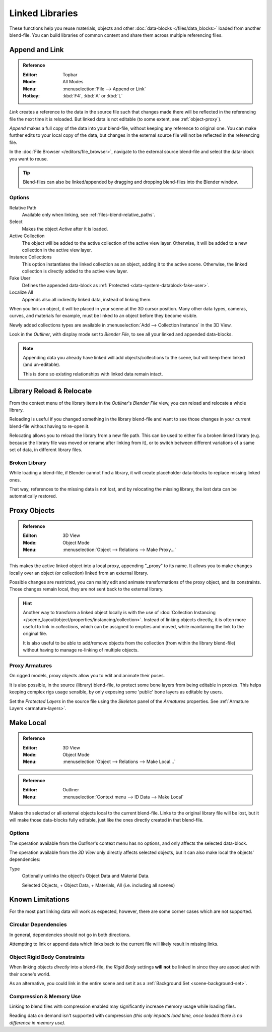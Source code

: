 .. _bpy.types.Library:
.. _files-linked_libraries:

****************
Linked Libraries
****************

These functions help you reuse materials, objects and other :doc:`data-blocks </files/data_blocks>`
loaded from another blend-file.
You can build libraries of common content and share them across multiple referencing files.


Append and Link
===============

.. admonition:: Reference
   :class: refbox

   :Editor:    Topbar
   :Mode:      All Modes
   :Menu:      :menuselection:`File --> Append or Link`
   :Hotkey:    :kbd:`F4`, :kbd:`A` or :kbd:`L`

*Link* creates a reference to the data in the source file such that
changes made there will be reflected in the referencing file the next time it is reloaded.
But linked data is not editable (to some extent, see :ref:`object-proxy`).

*Append* makes a full copy of the data into your blend-file, without keeping any reference to original one.
You can make further edits to your local copy of the data,
but changes in the external source file will not be reflected in the referencing file.

In the :doc:`File Browser </editors/file_browser>`,
navigate to the external source blend-file and select the data-block you want to reuse.

.. tip::

   Blend-files can also be linked/appended by dragging and dropping blend-files into the Blender window.


Options
-------

Relative Path
   Available only when linking, see :ref:`files-blend-relative_paths`.
Select
   Makes the object *Active* after it is loaded.
Active Collection
   The object will be added to the active collection of the active view layer.
   Otherwise, it will be added to a new collection in the active view layer.
Instance Collections
   This option instantiates the linked collection as an object, adding it to the active scene.
   Otherwise, the linked collection is directly added to the active view layer.
Fake User
   Defines the appended data-block as :ref:`Protected <data-system-datablock-fake-user>`.
Localize All
   Appends also all indirectly linked data, instead of linking them.

When you link an object, it will be placed in your scene at the 3D cursor position.
Many other data types, cameras, curves, and materials for example,
must be linked to an object before they become visible.

Newly added collections types are available in :menuselection:`Add --> Collection Instance` in the 3D View.

Look in the *Outliner*, with display mode set to *Blender File*, to see all your linked and appended data-blocks.

.. note::

   Appending data you already have linked will add objects/collections to the scene,
   but will keep them linked (and un-editable).

   This is done so existing relationships with linked data remain intact.


.. _bpy.ops.outliner.lib_operation:

Library Reload & Relocate
=========================

From the context menu of the library items in the *Outliner*'s *Blender File* view,
you can reload and relocate a whole library.

Reloading is useful if you changed something in the library blend-file and want to see those changes
in your current blend-file without having to re-open it.

Relocating allows you to reload the library from a new file path.
This can be used to either fix a broken linked library
(e.g. because the library file was moved or rename after linking from it),
or to switch between different variations of a same set of data, in different library files.


Broken Library
--------------

While loading a blend-file, if Blender cannot find a library,
it will create placeholder data-blocks to replace missing linked ones.

That way, references to the missing data is not lost, and by relocating the missing library,
the lost data can be automatically restored.


.. _object-proxy:
.. _bpy.ops.object.proxy_make:

Proxy Objects
=============

.. admonition:: Reference
   :class: refbox

   :Editor:    3D View
   :Mode:      Object Mode
   :Menu:      :menuselection:`Object --> Relations --> Make Proxy...`

This makes the active linked object into a local proxy, appending "_proxy" to its name.
It allows you to make changes locally over an object (or collection) linked from an external library.

Possible changes are restricted, you can mainly edit and animate transformations of the proxy object,
and its constraints.
Those changes remain local, they are not sent back to the external library.

.. hint::

   Another way to transform a linked object locally is with
   the use of :doc:`Collection Instancing </scene_layout/object/properties/instancing/collection>`.
   Instead of linking objects directly, it is often more useful to link in *collections*,
   which can be assigned to empties and moved, while maintaining the link to the original file.

   It is also useful to be able to add/remove objects from the collection (from within the library blend-file)
   without having to manage re-linking of multiple objects.


Proxy Armatures
---------------

On rigged models, proxy objects allow you to edit and animate their poses.

It is also possible, in the source (library) blend-file, to protect some bone layers from being editable in proxies.
This helps keeping complex rigs usage sensible, by only exposing some 'public' bone layers as editable by users.

Set the *Protected Layers* in the source file using the *Skeleton* panel of the *Armatures* properties.
See :ref:`Armature Layers <armature-layers>`.


.. _bpy.ops.object.make_local:

Make Local
==========

.. admonition:: Reference
   :class: refbox

   :Editor:    3D View
   :Mode:      Object Mode
   :Menu:      :menuselection:`Object --> Relations --> Make Local...`

.. admonition:: Reference
   :class: refbox

   :Editor:    Outliner
   :Menu:      :menuselection:`Context menu --> ID Data --> Make Local`

Makes the selected or all external objects local to the current blend-file.
Links to the original library file will be lost,
but it will make those data-blocks fully editable, just like the ones directly created in that blend-file.


Options
-------

The operation available from the *Outliner*'s context menu has no options, and only affects the selected data-block.

The operation available from the *3D View* only directly affects selected objects,
but it can also make local the objects' dependencies:

Type
   Optionally unlinks the object's Object Data and Material Data.

   Selected Objects, + Object Data, + Materials, All (i.e. including all scenes)


Known Limitations
=================

For the most part linking data will work as expected, however,
there are some corner cases which are not supported.


Circular Dependencies
---------------------

In general, dependencies should not go in both directions.

Attempting to link or append data which links back to the current file will likely result in missing links.


Object Rigid Body Constraints
-----------------------------

When linking objects *directly* into a blend-file, the *Rigid Body* settings
**will not** be linked in since they are associated with their scene's world.

As an alternative, you could link in the entire scene and set it as a :ref:`Background Set <scene-background-set>`.


.. _files-linked_libraries-known_limitations-compression:

Compression & Memory Use
------------------------

Linking to blend files with compression enabled may significantly increase memory usage while loading files.

Reading data on demand isn't supported with compression
*(this only impacts load time, once loaded there is no difference in memory use)*.
